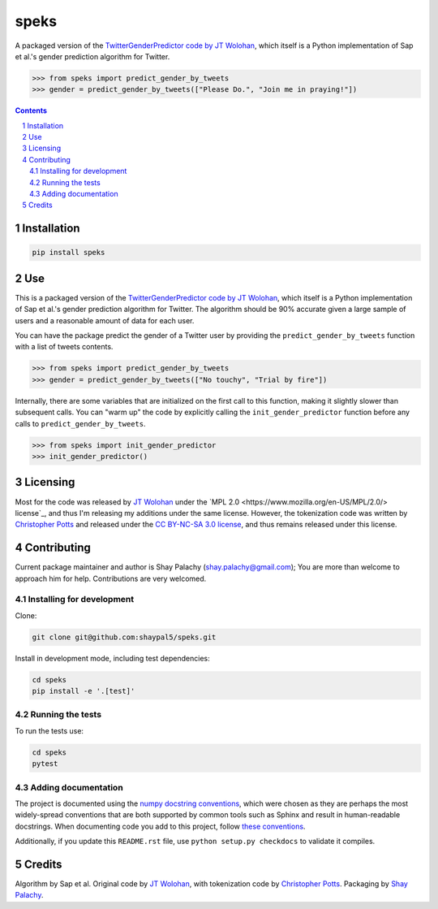 speks
#####
.. |PyPI-Status| |PyPI-Versions| |Build-Status| |Codecov| |LICENCE|

A packaged version of the `TwitterGenderPredictor code by JT Wolohan <https://github.com/jtwool/TwitterGenderPredictor>`_, which itself is a Python implementation of Sap et al.'s gender prediction algorithm for Twitter. 

.. code-block:: python

  >>> from speks import predict_gender_by_tweets
  >>> gender = predict_gender_by_tweets(["Please Do.", "Join me in praying!"])


.. contents::

.. section-numbering::


Installation
============

.. code-block:: bash

  pip install speks
  


Use
===

This is a packaged version of the `TwitterGenderPredictor code by JT Wolohan <https://github.com/jtwool/TwitterGenderPredictor>`_, which itself is a Python implementation of Sap et al.'s gender prediction algorithm for Twitter. The algorithm should be 90% accurate given a large sample of users and a reasonable amount of data for each user.


You can have the package predict the gender of a Twitter user by providing the ``predict_gender_by_tweets`` function with a list of tweets contents.

.. code-block:: python

  >>> from speks import predict_gender_by_tweets
  >>> gender = predict_gender_by_tweets(["No touchy", "Trial by fire"])


Internally, there are some variables that are initialized on the first call to this function, making it slightly slower than subsequent calls. You can "warm up" the code by explicitly calling the ``init_gender_predictor`` function before any calls to ``predict_gender_by_tweets``.

.. code-block:: python

  >>> from speks import init_gender_predictor 
  >>> init_gender_predictor()


Licensing
=========

Most for the code was released by `JT Wolohan`_ under the `MPL 2.0 <https://www.mozilla.org/en-US/MPL/2.0/> license`_, and thus I'm releasing my additions under the same license. However, the tokenization code was written by `Christopher Potts`_ and released under the `CC BY-NC-SA 3.0 license <https://creativecommons.org/licenses/by-nc-sa/3.0/>`_, and thus remains released under this license.


Contributing
============

Current package maintainer and author is Shay Palachy (shay.palachy@gmail.com); You are more than welcome to approach him for help. Contributions are very welcomed.

Installing for development
----------------------------

Clone:

.. code-block:: bash

  git clone git@github.com:shaypal5/speks.git


Install in development mode, including test dependencies:

.. code-block:: bash

  cd speks
  pip install -e '.[test]'



Running the tests
-----------------

To run the tests use:

.. code-block:: bash

  cd speks
  pytest


Adding documentation
--------------------

The project is documented using the `numpy docstring conventions`_, which were chosen as they are perhaps the most widely-spread conventions that are both supported by common tools such as Sphinx and result in human-readable docstrings. When documenting code you add to this project, follow `these conventions`_.

.. _`numpy docstring conventions`: https://github.com/numpy/numpy/blob/master/doc/HOWTO_DOCUMENT.rst.txt
.. _`these conventions`: https://github.com/numpy/numpy/blob/master/doc/HOWTO_DOCUMENT.rst.txt

Additionally, if you update this ``README.rst`` file,  use ``python setup.py checkdocs`` to validate it compiles.


Credits
=======

Algorithm by Sap et al. Original code by `JT Wolohan`_, with tokenization code by `Christopher Potts`_. Packaging by `Shay Palachy <shaypalachy.com>`_.

.. _`JT Wolohan`: https://github.com/jtwoo://github.com/jtwool 
.. _`Christopher Potts`: https://web.stanford.edu/~cgpotts/


.. |PyPI-Status| image:: https://img.shields.io/pypi/v/speks.svg
  :target: https://pypi.org/project/speks

.. |PyPI-Versions| image:: https://img.shields.io/pypi/pyversions/speks.svg
   :target: https://pypi.org/project/speks

.. |Build-Status| image:: https://travis-ci.org/shaypal5/speks.svg?branch=master
  :target: https://travis-ci.org/shaypal5/speks

.. |LICENCE| image:: https://img.shields.io/badge/License-MIT-yellow.svg
  :target: https://pypi.python.org/pypi/pdpipe

.. |Codecov| image:: https://codecov.io/github/shaypal5/speks/coverage.svg?branch=master
   :target: https://codecov.io/github/shaypal5/speks?branch=master
